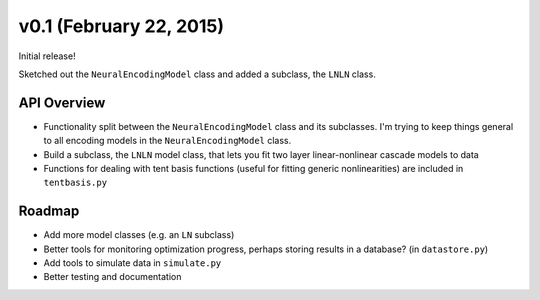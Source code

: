 v0.1 (February 22, 2015)
========================

Initial release!

Sketched out the ``NeuralEncodingModel`` class and added a subclass, the ``LNLN`` class.

API Overview
------------
- Functionality split between the ``NeuralEncodingModel`` class and its subclasses. I'm trying to keep things general to all encoding models in the ``NeuralEncodingModel`` class.
- Build a subclass, the ``LNLN`` model class, that lets you fit two layer linear-nonlinear cascade models to data
- Functions for dealing with tent basis functions (useful for fitting generic nonlinearities) are included in ``tentbasis.py``

Roadmap
-------
- Add more model classes (e.g. an ``LN`` subclass)
- Better tools for monitoring optimization progress, perhaps storing results in a database? (in ``datastore.py``)
- Add tools to simulate data in ``simulate.py``
- Better testing and documentation